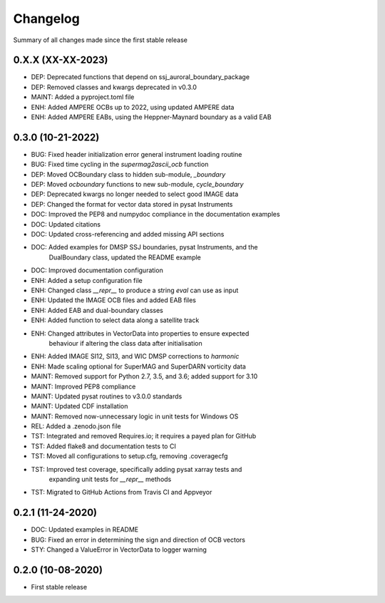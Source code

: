 Changelog
=========

Summary of all changes made since the first stable release

0.X.X (XX-XX-2023)
------------------
* DEP: Deprecated functions that depend on ssj_auroral_boundary_package
* DEP: Removed classes and kwargs deprecated in v0.3.0
* MAINT: Added a pyproject.toml file
* ENH: Added AMPERE OCBs up to 2022, using updated AMPERE data
* ENH: Added AMPERE EABs, using the Heppner-Maynard boundary as a valid EAB

0.3.0 (10-21-2022)
------------------
* BUG: Fixed header initialization error general instrument loading routine
* BUG: Fixed time cycling in the `supermag2ascii_ocb` function
* DEP: Moved OCBoundary class to hidden sub-module, `_boundary`
* DEP: Moved `ocboundary` functions to new sub-module, `cycle_boundary`
* DEP: Deprecated kwargs no longer needed to select good IMAGE data
* DEP: Changed the format for vector data stored in pysat Instruments
* DOC: Improved the PEP8 and numpydoc compliance in the documentation examples
* DOC: Updated citations
* DOC: Updated cross-referencing and added missing API sections
* DOC: Added examples for DMSP SSJ boundaries, pysat Instruments, and the
       DualBoundary class, updated the README example
* DOC: Improved documentation configuration
* ENH: Added a setup configuration file
* ENH: Changed class `__repr__` to produce a string `eval` can use as input
* ENH: Updated the IMAGE OCB files and added EAB files
* ENH: Added EAB and dual-boundary classes
* ENH: Added function to select data along a satellite track
* ENH: Changed attributes in VectorData into properties to ensure expected
       behaviour if altering the class data after initialisation
* ENH: Added IMAGE SI12, SI13, and WIC DMSP corrections to `harmonic`
* ENH: Made scaling optional for SuperMAG and SuperDARN vorticity data
* MAINT: Removed support for Python 2.7, 3.5, and 3.6; added support for 3.10
* MAINT: Improved PEP8 compliance
* MAINT: Updated pysat routines to v3.0.0 standards
* MAINT: Updated CDF installation
* MAINT: Removed now-unnecessary logic in unit tests for Windows OS
* REL: Added a .zenodo.json file
* TST: Integrated and removed Requires.io; it requires a payed plan for GitHub
* TST: Added flake8 and documentation tests to CI
* TST: Moved all configurations to setup.cfg, removing .coveragecfg
* TST: Improved test coverage, specifically adding pysat xarray tests and
       expanding unit tests for `__repr__` methods
* TST: Migrated to GitHub Actions from Travis CI and Appveyor

0.2.1 (11-24-2020)
------------------
* DOC: Updated examples in README
* BUG: Fixed an error in determining the sign and direction of OCB vectors
* STY: Changed a ValueError in VectorData to logger warning


0.2.0 (10-08-2020)
------------------
* First stable release
